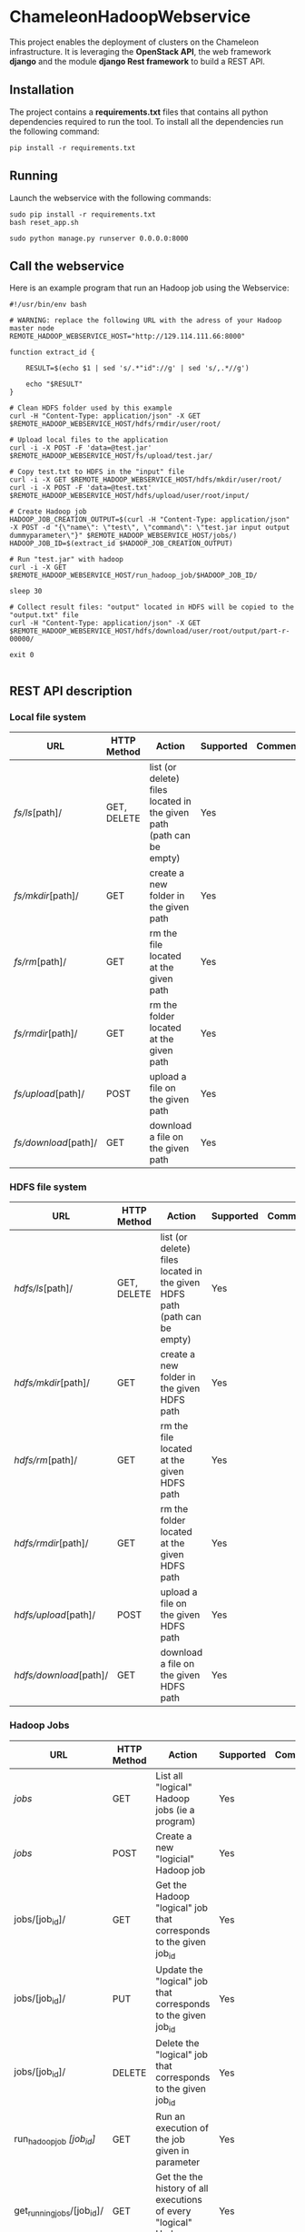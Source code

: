 * ChameleonHadoopWebservice

This project enables the deployment of clusters on the Chameleon infrastructure.
It is leveraging the *OpenStack API*,  the web framework *django* and the module
*django Rest framework* to build a REST API.

** Installation

The  project  contains  a  *requirements.txt* files  that  contains  all  python
dependencies required to  run the tool. To install all  the dependencies run the
following command:

#+BEGIN_src shell
pip install -r requirements.txt
#+END_src

** Running

Launch the webservice with the following commands:

#+BEGIN_src shell
sudo pip install -r requirements.txt
bash reset_app.sh

sudo python manage.py runserver 0.0.0.0:8000
#+END_src

** Call the webservice

Here is an example program that run an Hadoop job using the Webservice:

#+BEGIN_src shell
#!/usr/bin/env bash

# WARNING: replace the following URL with the adress of your Hadoop master node
REMOTE_HADOOP_WEBSERVICE_HOST="http://129.114.111.66:8000"

function extract_id {

    RESULT=$(echo $1 | sed 's/.*"id"://g' | sed 's/,.*//g')

    echo "$RESULT"
}

# Clean HDFS folder used by this example
curl -H "Content-Type: application/json" -X GET $REMOTE_HADOOP_WEBSERVICE_HOST/hdfs/rmdir/user/root/

# Upload local files to the application
curl -i -X POST -F 'data=@test.jar' $REMOTE_HADOOP_WEBSERVICE_HOST/fs/upload/test.jar/

# Copy test.txt to HDFS in the "input" file
curl -i -X GET $REMOTE_HADOOP_WEBSERVICE_HOST/hdfs/mkdir/user/root/
curl -i -X POST -F 'data=@test.txt' $REMOTE_HADOOP_WEBSERVICE_HOST/hdfs/upload/user/root/input/

# Create Hadoop job
HADOOP_JOB_CREATION_OUTPUT=$(curl -H "Content-Type: application/json" -X POST -d "{\"name\": \"test\", \"command\": \"test.jar input output dummyparameter\"}" $REMOTE_HADOOP_WEBSERVICE_HOST/jobs/)
HADOOP_JOB_ID=$(extract_id $HADOOP_JOB_CREATION_OUTPUT)

# Run "test.jar" with hadoop
curl -i -X GET  $REMOTE_HADOOP_WEBSERVICE_HOST/run_hadoop_job/$HADOOP_JOB_ID/

sleep 30

# Collect result files: "output" located in HDFS will be copied to the "output.txt" file
curl -H "Content-Type: application/json" -X GET $REMOTE_HADOOP_WEBSERVICE_HOST/hdfs/download/user/root/output/part-r-00000/

exit 0

#+END_src

** REST API description
*** Local file system

| URL                  | HTTP Method | Action                                                               | Supported | Comment |
|----------------------+-------------+----------------------------------------------------------------------+-----------+---------|
| /fs/ls/[path]/       | GET, DELETE | list (or delete) files located in the given path (path can be empty) | Yes       |         |
| /fs/mkdir/[path]/    | GET         | create a new folder in the given path                                | Yes       |         |
| /fs/rm/[path]/       | GET         | rm the file located at the given path                                | Yes       |         |
| /fs/rmdir/[path]/    | GET         | rm the folder located at the given path                              | Yes       |         |
| /fs/upload/[path]/   | POST        | upload a file on the given path                                      | Yes       |         |
| /fs/download/[path]/ | GET         | download  a file on the given path                                   | Yes       |         |

*** HDFS file system

| URL                    | HTTP Method | Action                                                                    | Supported | Comment |
|------------------------+-------------+---------------------------------------------------------------------------+-----------+---------|
| /hdfs/ls/[path]/       | GET, DELETE | list (or delete) files located in the given HDFS path (path can be empty) | Yes       |         |
| /hdfs/mkdir/[path]/    | GET         | create a new folder in the given HDFS path                                | Yes       |         |
| /hdfs/rm/[path]/       | GET         | rm the file located at the given HDFS path                                | Yes       |         |
| /hdfs/rmdir/[path]/    | GET         | rm the folder located at the given HDFS path                              | Yes       |         |
| /hdfs/upload/[path]/   | POST        | upload a file on the given HDFS path                                      | Yes       |         |
| /hdfs/download/[path]/ | GET         | download  a file on the given HDFS path                                   | Yes       |         |

*** Hadoop Jobs

| URL                        | HTTP Method | Action                                                               | Supported | Comment |
|----------------------------+-------------+----------------------------------------------------------------------+-----------+---------|
| /jobs/                     | GET         | List all "logical" Hadoop jobs (ie a program)                        | Yes       |         |
| /jobs/                     | POST        | Create a new "logicial" Hadoop job                                   | Yes       |         |
| jobs/[job_id]/             | GET         | Get the Hadoop "logical" job that corresponds to the given job_id    | Yes       |         |
| jobs/[job_id]/             | PUT         | Update the "logical" job that corresponds to the given job_id        | Yes       |         |
| jobs/[job_id]/             | DELETE      | Delete the "logical" job that corresponds to the given job_id        | Yes       |         |
| run_hadoop_job /[job_id]/  | GET         | Run an execution of the job given in parameter                       | Yes       |         |
| get_running_jobs/[job_id]/ | GET         | Get the the history of all executions of every "logical" Hadoop jobs | Yes       |         |


